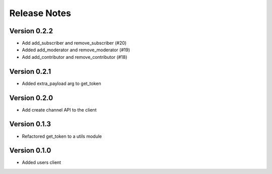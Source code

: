 Release Notes
=============

Version 0.2.2
-------------

- Add add_subscriber and remove_subscriber (#20)
- Added add_moderator and remove_moderator (#19)
- Add add_contributor and remove_contributor (#18)

Version 0.2.1
-------------

- Added extra_payload arg to get_token

Version 0.2.0
-------------

- Add create channel API to the client

Version 0.1.3
-------------


- Refactored get_token to a utils module



Version 0.1.0
-------------

- Added users client
